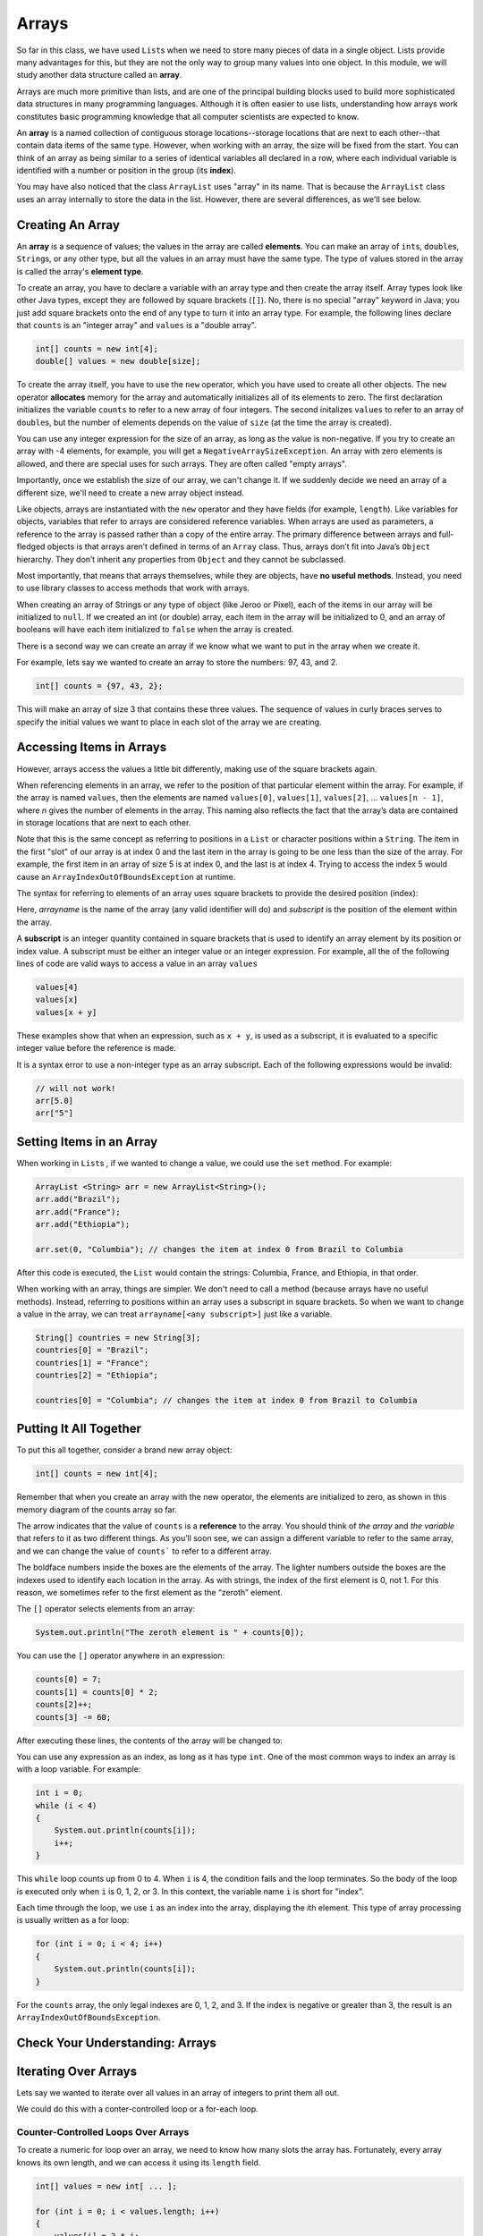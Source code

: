 .. This file is part of the OpenDSA eTextbook project. See
.. http://opendsa.org for more details.
.. Copyright (c) 2012-2020 by the OpenDSA Project Contributors, and
.. distributed under an MIT open source license.

.. avmetadata::
   :author: Molly Domino


Arrays
======

So far in this class, we have used ``List``\ s  when we need to store many
pieces of data in a single object. Lists provide many advantages for this,
but they are not the only way to group many values into one object.
In this module, we will study another data structure called an **array**.

Arrays are much more primitive than lists, and are one of the principal
building blocks used to build more sophisticated data structures in many
programming languages. Although it is often easier to use lists, understanding
how arrays work constitutes basic programming knowledge that all computer
scientists are expected to know.

An **array** is a named collection of contiguous storage locations--storage
locations that are next to each other--that contain data items of the same type.
However, when working with an array, the size will be fixed from the start.
You can think of an array as being similar to a series of identical variables
all declared in a row, where each individual variable is identified with a
number or position in the group (its **index**).

You may have also noticed that the class ``ArrayList`` uses "array" in its
name. That is because the ``ArrayList`` class uses an array internally to
store the data in the list. However, there are several differences, as
we'll see below.


Creating An Array
-----------------

An **array** is a sequence of values; the values in the array are
called **elements**. You can make an array of ``int``\ s, ``double``\ s,
``String``\ s, or any other type, but all the values in an array must have
the same type. The type of values stored in the array is called the
array's **element type**.

To create an array, you have to declare a variable with an array type and
then create the array itself. Array types look like other Java types, except
they are followed by square brackets (``[]``). No, there is no special
"array" keyword in Java; you just add square brackets onto the end of any
type to turn it into an array type. For example, the following
lines declare that ``counts`` is an "integer array" and ``values`` is
a "double array".

.. code-block:: java

   int[] counts = new int[4];
   double[] values = new double[size];

To create the array itself, you have to use the ``new``
operator, which you have used to create all other objects. The ``new``
operator **allocates** memory for the array and automatically initializes
all of its elements to zero.
The first declaration initializes the variable ``counts`` to refer to a new
array of four integers. The second initalizes ``values`` to refer to an
array of ``double``\ s, but the number of elements depends on the value
of ``size`` (at the time the array is created).

You can use any integer expression for the size of an array, as long as the
value is non-negative. If you try to create an array with -4 elements, for
example, you will get a ``NegativeArraySizeException``. An array with zero
elements is allowed, and there are special uses for such arrays. They
are often called "empty arrays".

Importantly, once we establish the size of our array, we can't change it.  If
we suddenly decide we need an array of a different size, we'll need to create
a new array object instead.

Like objects, arrays are instantiated with the ``new`` operator and they have
fields (for example, ``length``).  Like variables for objects, variables that
refer to arrays are considered reference variables. When arrays are used as
parameters, a reference
to the array is passed rather than a copy of the entire array. The
primary difference between arrays and full-fledged objects is that arrays
aren’t defined in terms of an ``Array`` class. Thus, arrays don’t fit into Java’s
``Object`` hierarchy. They don’t inherit any properties from ``Object`` and
they cannot be subclassed.

Most importantly, that means that arrays themselves, while they are objects,
have **no useful methods**. Instead, you need to use library classes to
access methods that work with arrays.

When creating an array of Strings or any type of object (like Jeroo or Pixel),
each of the items in our array will be initialized to ``null``.  If we created
an int (or double) array, each item in the array will be initialized to 0, and
an array of booleans will have each item initialized to ``false`` when the
array is created.

There is a second way we can create an array if we know what we want
to put in the array when we create it.

For example, lets say we wanted to create an array to store the
numbers: 97, 43, and 2.

.. code-block:: java

   int[] counts = {97, 43, 2};

This will make an array of size 3 that contains these three values. The
sequence of values in curly braces serves to specify the initial values we
want to place in each slot of the array we are creating.


Accessing Items in Arrays
-------------------------

However, arrays access the values a little bit differently, making use of the square
brackets again.

When referencing elements in an array, we refer to the position of that
particular element within the array. For example, if the array is
named ``values``, then the elements are named ``values[0]``, ``values[1]``,
``values[2]``, ... ``values[n - 1]``, where *n* gives the number of elements
in the array. This naming also reflects the fact that
the array’s data are contained in storage locations that are next to each
other.

Note that this is the same concept as referring to positions in
a ``List`` or character positions within a ``String``. The item in the
first "slot" of our array is at index 0 and the last item in the array is
going to be one less than the size of the array.  For example,
the first item in an array of size 5 is at index 0, and the last is at
index 4.  Trying to access the index 5 would cause
an ``ArrayIndexOutOfBoundsException`` at runtime.

The syntax for referring to elements of an array uses square brackets to
provide the desired position (index):

.. raw:: html

   <blockquote><i>arrayname</i>[<i>subscript</i>]</blockquote>

Here, *arrayname* is the name of the array (any valid identifier will do) and
*subscript* is the position of the element within the array.

A **subscript** is an integer quantity contained in square brackets that is
used to identify an array element by its position or index value. A subscript
must be either an integer
value or an integer expression.  For example, all the of the following lines
of code are valid ways to access a value in an array ``values``

.. code-block:: java

   values[4]
   values[x]
   values[x + y]

These examples show that when an expression, such as ``x + y``, is used as a
subscript, it is evaluated to a specific integer value before the reference
is made.

It is a syntax error to use a non-integer type as an array subscript. Each
of the following expressions would be invalid:


.. code-block:: java

   // will not work!
   arr[5.0]
   arr["5"]


Setting Items in an Array
-------------------------

When working in ``List``\ s , if we wanted to change a value, we could use
the ``set`` method.  For example:

.. code-block:: java

   ArrayList <String> arr = new ArrayList<String>();
   arr.add("Brazil");
   arr.add("France");
   arr.add("Ethiopia");

   arr.set(0, "Columbia"); // changes the item at index 0 from Brazil to Columbia

After this code is executed, the ``List`` would contain the strings: Columbia,
France, and Ethiopia, in that order.

When working with an array, things are simpler.  We don't need to
call a method (because arrays have no useful methods). Instead,
referring to positions within an array uses a subscript in square
brackets. So when we want to change a value in the array, we can
treat ``arrayname[<any subscript>]`` just like a variable.

.. code-block:: java

   String[] countries = new String[3];
   countries[0] = "Brazil";
   countries[1] = "France";
   countries[2] = "Ethiopia";

   countries[0] = "Columbia"; // changes the item at index 0 from Brazil to Columbia


Putting It All Together
-----------------------

To put this all together, consider a brand new array object:

.. code-block:: java

   int[] counts = new int[4];

Remember that when you create an array with the new operator, the elements are
initialized to zero, as shown in this memory diagram of the counts array so far.

.. odsafig:: Images/thinkjava2_016.png
   :align: center

The arrow indicates that the value of ``counts`` is a **reference** to the array.
You should think of *the array* and *the variable* that refers to it as two
different things. As you’ll soon see, we can assign a different variable to
refer to the same array, and we can change the value of ``counts``` to refer
to a different array.

The boldface numbers inside the boxes are the elements of the array. The
lighter numbers outside the boxes are the indexes used to identify each
location in the array. As with strings, the index of the first element
is 0, not 1. For this reason, we sometimes refer to the first element
as the “zeroth” element.

The ``[]`` operator selects elements from an array:

.. code-block:: java

   System.out.println("The zeroth element is " + counts[0]);

You can use the ``[]`` operator anywhere in an expression:

.. code-block:: java

   counts[0] = 7;
   counts[1] = counts[0] * 2;
   counts[2]++;
   counts[3] -= 60;

After executing these lines, the contents of the array will be changed to:

.. odsafig:: Images/thinkjava2_017.png
   :align: center

You can use any expression as an index, as long as it has type ``int``. One
of the most common ways to index an array is with a loop variable. For
example:

.. code-block:: java

   int i = 0;
   while (i < 4)
   {
       System.out.println(counts[i]);
       i++;
   }

This ``while`` loop counts up from 0 to 4. When ``i`` is 4, the condition
fails and the loop terminates. So the body of the loop is executed only
when ``i`` is 0, 1, 2, or 3. In this context, the variable name ``i`` is
short for "index".

Each time through the loop, we use ``i`` as an index into the array,
displaying the *i*\ th element. This type of array processing is usually
written as a for loop:

.. code-block:: java

   for (int i = 0; i < 4; i++)
   {
       System.out.println(counts[i]);
   }

For the ``counts`` array, the only legal indexes are 0, 1, 2, and 3. If the
index is negative or greater than 3, the result is
an ``ArrayIndexOutOfBoundsException``.


Check Your Understanding: Arrays
--------------------------------

.. avembed:: Exercises/IntroToSoftwareDesign/Week10Quiz1Summ.html ka
   :long_name: Arrays


Iterating Over Arrays
---------------------

Lets say we wanted to iterate over all values in an array of integers to
print them all out.

We could do this with a conter-controlled loop or a for-each loop.


Counter-Controlled Loops Over Arrays
~~~~~~~~~~~~~~~~~~~~~~~~~~~~~~~~~~~~

To create a numeric for loop over an array, we need to know how many slots
the array has. Fortunately, every array knows its own length, and we can
access it using its ``length`` field.


.. code-block:: java

   int[] values = new int[ ... ];

   for (int i = 0; i < values.length; i++)
   {
       values[i] = 2 * i;
   }

Notice here that we use ``values.length`` to  access the array's length. Unlike
most other objects where you would use a method, arrays have no useful methods
and provide their length in a special **read-only** field called ``length``.
Don't get this confused with the ``length()`` method on strings or the
``size()`` method on lists--it is just a field, so you never include
parentheses after the field name.
Remember that since the size of an array can't be changed once it has been
created, you cannot assign a value to the ``length`` field of the array--it
is read-only.

To summarize this numeric for loop:

* The first subscript we want to use is at postion 0, so we create a new
  variable called ``i`` and initialize it to 0.
* Our last subscript position is one less than the length of the array.  This
  means we should stop when our counter is no longer less than the length of
  the array.  Thus, our loop condition is ``i < values.length``.
* We want to go through every index in the array so we write ``i++``
  for the update step to increment ``i`` by one each time the loop repeats.

When working with both ``List``\ s  and arrays, it's very easy to mix up when
to use the ``size()`` method and when to use ``length``.  Equally tricky is
that when accessing the length of a String variable, we'd use
the *method* ``length()``.

.. code-block:: java

   String[] words = new String[3];
   int x = words.length;   // x is set to 3

   String str = "Hello";
   int y = str.length();   // y is set to 5
   
   List<String> moreWords = new ArrayList<>();
   int z = moreWords.size();  // z is set to 0

Be sure to keep careful track of what type of data you're working with so
you can access its length correctly.


For-Each Loops Over Arrays
~~~~~~~~~~~~~~~~~~~~~~~~~~

For-each loops over arrays work exactly the same as with  lists or
other structures:

.. code-block:: java

   String[] coffees = {"Espresso", "Mocha", "Decaf", "Americano"};

   for (String coffee : coffees)
   {
       System.out.println(coffee);
   }

However, there are two critical differences compared to a numeric
for loop:

1. You do not have access to the current position or subscript value
   inside your loop, so you cannot use it in any computations inside
   the loop.
2. You can only access each value stored in the array, but cannot change
   the values stored in the array. The loop variable (for example, ``coffee``
   in this loop) is a local variable inside the loop. While you can assign
   a new value to the variable, that will not affect the array itself, or
   the contents of the array.

For-each loops have many advantages, since they are short to write and
near bullet-proof in terms of making mistakes with management of the
index/position or condition, making it nearly impossible to write infinite
loops. However, these advantages do come with limitations. Fortunately,
Arrays naturally support either style of for loop, so use the style that
best fits your needs.


Check Your Understanding: Iterating with Arrays
-----------------------------------------------

.. avembed:: Exercises/IntroToSoftwareDesign/Week10Quiz2Summ.html ka
   :long_name: Iterating with Arrays


Initializing Array Contents
---------------------------

As mentioned above, when a new array object is created, it is automatically
initialized. Normally, values are initialized to zero, false, or ``null``,
depending on what is appropriate for the array's element type.

However, what if you do not want an array of all zeroes or ``null``\ s?
As you've seen, you can explicitly list out your own initial values:

.. code-block:: java

   String[] coffees = {"Espresso", "Mocha", "Decaf", "Americano"};

This is great for small arrays or situations where it is convenient to
write out all the values. However, what if you have an array with 100 slots?
Or 1,000 slots?

For example, what if you want to initialize all of the pixels in a large image
to be blue?

If you have an array you want to initialize to something other than
zeroes or ``null``\ s, just use a numeric for loop to iterate over all
slots in the array, and use an assignment statement to set values as
needed. For example, to initialize an array of 100 integers to the values
0-99:

.. code-block:: java

   int[] values = new int[100];

   for (int i = 0; i < values.length; i++)
   {
       values[i] = i;
   }


Printing Arrays
---------------

You can use ``println()`` to display an array, but it probably doesn’t do what
you would like. For example, say you print an array like this:

.. code-block:: java

   int[] values = {1, 2, 3, 4};
   System.out.println(values);

The output is something like this:

.. raw:: html

   <pre>
   [I@bf3f7e0
   </pre>

The bracket indicates that the value is an array, I stands for "integer", and
the rest represents the address of the array in memory.

If we want to display the elements of the array, we can do it ourselves:

.. code-block:: java

   public void printArray(int[] values)
   {
       System.out.print("[" + values[0]);
       for (int i = 1; i < values.length; i++)
       {
           System.out.print(", " + values[i]);
       }
       System.out.println("]");
   }

Given the previous array, the output of ``printArray()`` is as follows:

.. raw:: html

   <pre>
   [1, 2, 3, 4]
   </pre>

Fortunately, the Java library already includes a class, ``java.util.Arrays``,
that provides methods for working with arrays. One of them, ``toString()``,
returns a string representation of an array. Remember that arrays **do not
provide useful methods themselves**, but this utility class does provide
them for you. After importing ``Arrays``, we can invoke ``toString()`` like this:

.. code-block:: java

   System.out.println(Arrays.toString(values));

And the output is shown here:

.. raw:: html

   <pre>
   [1, 2, 3, 4]
   </pre>

Notice that ``Arrays.toString()`` uses square brackets around the elements
of the array, and produces output that looks the same as the ``toString()``
method for ``List`` objects.


Copying Array Variables
-----------------------

Array variables contain references to arrays. When you make an assignment to
an array variable, it simply copies the reference. But it doesn’t copy the
array itself. For example:

.. code-block:: java

   double[] a = new double[3];
   double[] b = a;

These statements create an array of three ``double``\ s and make two different
variables refer to it.

.. odsafig:: Images/thinkjava2_018.png
   :align: center

Any changes made through either variable will be seen by the other. For
example, if we set ``a[0] = 17.0;``, and then display ``b[0]``, the result
is ``17.0``. Because ``a`` and ``b`` are different names for the same thing,
they are sometimes called **aliases**.

If you actually want to copy the array, not just the reference, you have to
create a new array and copy the elements from one to the other, like this:

.. code-block:: java

   double[] b = new double[3];
   for (int i = 0; i < 3; i++)
   {
       b[i] = a[i];
   }

``java.util.Arrays`` provides a method named ``copyOf()`` that performs this
task for you. So you can replace the previous code with one line:

.. code-block:: java

   double[] b = Arrays.copyOf(a, 3);

The second parameter is the number of elements you want to copy,
so ``copyOf()`` can also be used to copy part of an array. After invoking
``Arrays.copyOf()`` in this way, the two variables would end up in the
following state:

.. odsafig:: Images/thinkjava2_019.png
   :align: center

The examples so far work only if the array has three elements. It is better
to generalize the code to work with arrays of any size. We can do that by
replacing the magic number, 3, with ``a.length``:

.. code-block:: java

   double[] b = new double[a.length];
   for (int i = 0; i < a.length; i++)
   {
       b[i] = a[i];
   }

The last time the loop gets executed, ``i`` is ``a.length - 1``, which is
the index of the last element. When ``i`` is equal to ``a.length``, the
condition fails and the body is not executed--which is a good thing, because
trying to access ``a[a.length]`` would throw an exception.

Of course, we can replace the loop altogether by using ``Arrays.copyOf()``
and ``a.length`` for the second argument. The following line produces
the same result shown above:

.. code-block:: java

   double[] b = Arrays.copyOf(a, a.length);

The ``Arrays`` class provides many other useful methods
like ``Arrays.compare()``, ``Arrays.equals()``, ``Arrays.fill()``,
and ``Arrays.sort``. Take a moment to read the documentation by searching
the web for ``java.util.Arrays``.


Naming Array Variables
----------------------

Picking names for array variables can be tricky. For example, consider
this array.

.. code-block:: java

   String[] words = {"loop", "array", "method", "class"};

Here, we have chosen a plural name, which is the most common pattern
in naming arrays. Use a plural name when you most often refer to the
whole array as an object, and want to give it a name that represents
the entire collection of values as a whole. This aids readability when
writing loops, passing the array as a parameter to other methods, and
so on, since the plural name serves as a reminder that the array is
a whole group of values combined into one object.

However, there are other situations where you may instead primarily
focus on individual slots within the array, rather than on the array
itself. If code primarily involves working with just a single array
slot, then a singular name can be more useful. For example, if we
have an array of words, but we most often think about referring to
"word 1" in the array, or "word 3" in the array, or "word 0" in the
array, then naming the array ``word`` instead of ``words`` would
allow us to use subscript expressions like ``word[1]`` or ``word[3]``
or ``word[0]``. Since this pattern exactly matches the natural phrasing
we would use when talking about a single value within an array, sometimes
it is a better choice.

In practice, you will make a judgement call about which is a better
fit for your situation. When in doubt, use a plural name, since that
is more common and avoids misleading impressions even if there are some
uses of the name where a singular name would be a better fit. 


Syntax Practice 10
------------------

.. extrtoolembed:: 'Syntax Practice 10'
   :workout_id: 1525


Programming Practice 10
-----------------------

.. extrtoolembed:: 'Programming Practice 10'
   :workout_id: 1526


Check Your Understanding
--------------------------------------------------

.. avembed:: Exercises/IntroToSoftwareDesign/Week10ReadingQuizSumm.html ka
   :long_name: Arrays Review
